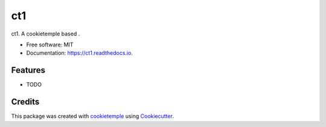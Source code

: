 ===
ct1
===

.. image:: https://github.com/fundamentals-of-data-science/ct1/workflows/Build%20ct1%20Package/badge.svg
        :target: https://github.com/fundamentals-of-data-science/ct1/workflows/Build%20ct1%20Package/badge.svg
        :alt: Github Workflow Build ct1 Status

.. image:: https://github.com/fundamentals-of-data-science/ct1/workflows/Run%20ct1%20Tox%20Test%20Suite/badge.svg
        :target: https://github.com/fundamentals-of-data-science/ct1/workflows/Run%20ct1%20Tox%20Test%20Suite/badge.svg
        :alt: Github Workflow Tests Status

.. image:: https://img.shields.io/pypi/v/ct1.svg
        :target: https://pypi.python.org/pypi/ct1
        :alt: PyPI Status


.. image:: https://readthedocs.org/projects/ct1/badge/?version=latest
        :target: https://ct1.readthedocs.io/en/latest/?badge=latest
        :alt: Documentation Status

.. image:: https://flat.badgen.net/dependabot/thepracticaldev/dev.to?icon=dependabot
        :target: https://flat.badgen.net/dependabot/thepracticaldev/dev.to?icon=dependabot
        :alt: Dependabot Enabled


ct1. A cookietemple based .


* Free software: MIT
* Documentation: https://ct1.readthedocs.io.


Features
--------

* TODO

Credits
-------

This package was created with cookietemple_ using Cookiecutter_.

.. _cookietemple: https://cookietemple.com
.. _Cookiecutter: https://github.com/audreyr/cookiecutter
